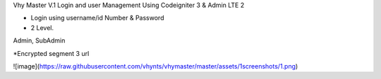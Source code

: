 Vhy Master V.1
Login and user Management
Using Codeigniter 3 & Admin LTE 2

- Login using username/id Number & Password

- 2 Level. 
Admin, SubAdmin

*Encrypted segment 3 url


![image](https://raw.githubusercontent.com/vhynts/vhymaster/master/assets/1screenshots/1.png)
